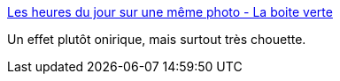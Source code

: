 :jbake-type: post
:jbake-status: published
:jbake-title: Les heures du jour sur une même photo - La boite verte
:jbake-tags: photographie,art,paysage,temps,_mois_août,_année_2013
:jbake-date: 2013-08-09
:jbake-depth: ../
:jbake-uri: shaarli/1376049359000.adoc
:jbake-source: https://nicolas-delsaux.hd.free.fr/Shaarli?searchterm=http%3A%2F%2Fwww.laboiteverte.fr%2Fles-heures-du-jour-sur-une-meme-photo%2F&searchtags=photographie+art+paysage+temps+_mois_ao%C3%BBt+_ann%C3%A9e_2013
:jbake-style: shaarli

http://www.laboiteverte.fr/les-heures-du-jour-sur-une-meme-photo/[Les heures du jour sur une même photo - La boite verte]

Un effet plutôt onirique, mais surtout très chouette.
